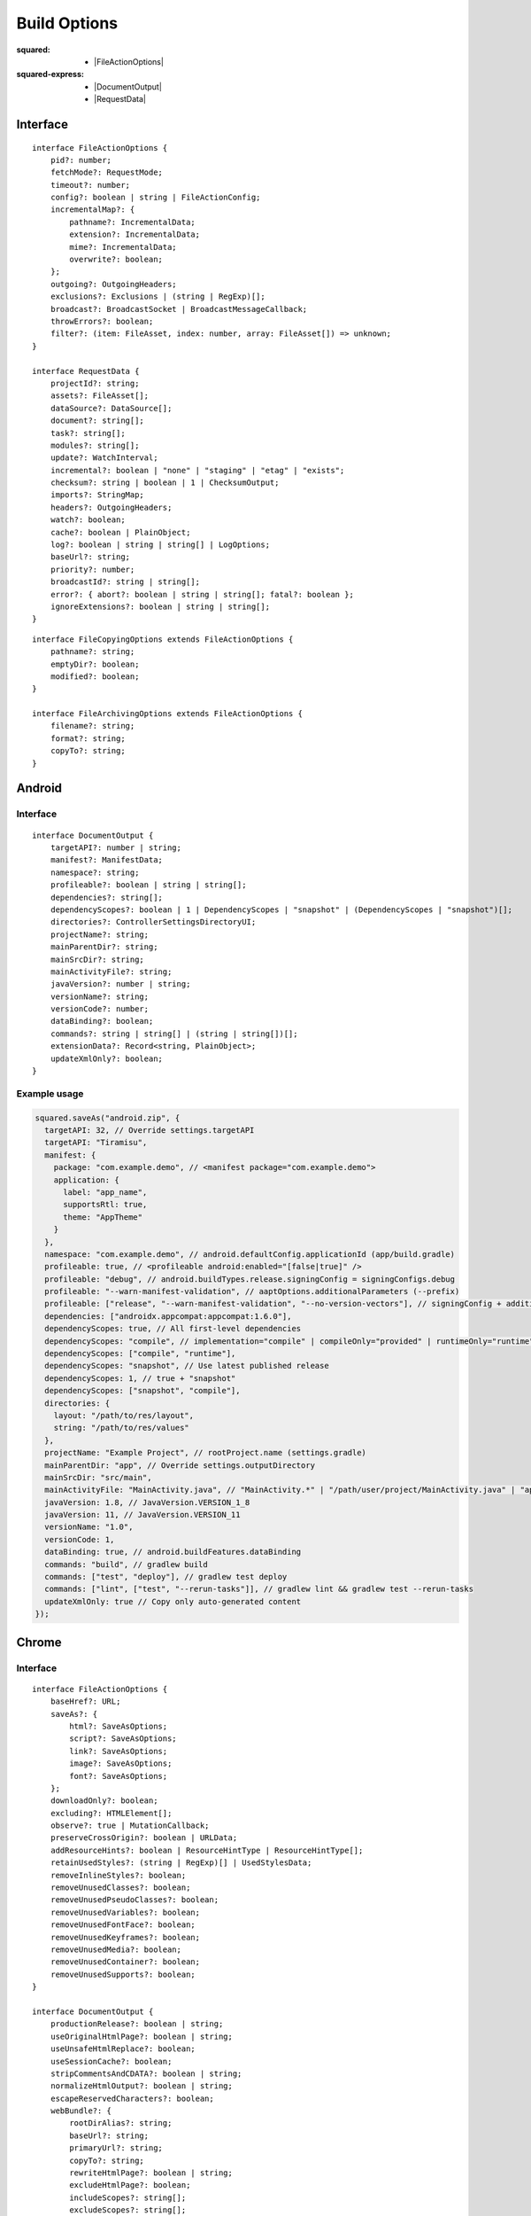 =============
Build Options
=============

:squared:
    - |FileActionOptions|

:squared-express:
    - |DocumentOutput|
    - |RequestData|

Interface
=========

.. highlight:: typescript

::

  interface FileActionOptions {
      pid?: number;
      fetchMode?: RequestMode;
      timeout?: number;
      config?: boolean | string | FileActionConfig;
      incrementalMap?: {
          pathname?: IncrementalData;
          extension?: IncrementalData;
          mime?: IncrementalData;
          overwrite?: boolean;
      };
      outgoing?: OutgoingHeaders;
      exclusions?: Exclusions | (string | RegExp)[];
      broadcast?: BroadcastSocket | BroadcastMessageCallback;
      throwErrors?: boolean;
      filter?: (item: FileAsset, index: number, array: FileAsset[]) => unknown;
  }

  interface RequestData {
      projectId?: string;
      assets?: FileAsset[];
      dataSource?: DataSource[];
      document?: string[];
      task?: string[];
      modules?: string[];
      update?: WatchInterval;
      incremental?: boolean | "none" | "staging" | "etag" | "exists";
      checksum?: string | boolean | 1 | ChecksumOutput;
      imports?: StringMap;
      headers?: OutgoingHeaders;
      watch?: boolean;
      cache?: boolean | PlainObject;
      log?: boolean | string | string[] | LogOptions;
      baseUrl?: string;
      priority?: number;
      broadcastId?: string | string[];
      error?: { abort?: boolean | string | string[]; fatal?: boolean };
      ignoreExtensions?: boolean | string | string[];
  }

::

  interface FileCopyingOptions extends FileActionOptions {
      pathname?: string;
      emptyDir?: boolean;
      modified?: boolean;
  }

  interface FileArchivingOptions extends FileActionOptions {
      filename?: string;
      format?: string;
      copyTo?: string;
  }

Android
=======

Interface
---------

::

  interface DocumentOutput {
      targetAPI?: number | string;
      manifest?: ManifestData;
      namespace?: string;
      profileable?: boolean | string | string[];
      dependencies?: string[];
      dependencyScopes?: boolean | 1 | DependencyScopes | "snapshot" | (DependencyScopes | "snapshot")[];
      directories?: ControllerSettingsDirectoryUI;
      projectName?: string;
      mainParentDir?: string;
      mainSrcDir?: string;
      mainActivityFile?: string;
      javaVersion?: number | string;
      versionName?: string;
      versionCode?: number;
      dataBinding?: boolean;
      commands?: string | string[] | (string | string[])[];
      extensionData?: Record<string, PlainObject>;
      updateXmlOnly?: boolean;
  }

.. versionadded:: 5.2.0

  **dependencyScopes** with the "snapshot" number value "**1**" for all scopes.

Example usage
-------------

.. code-block:: javascript

  squared.saveAs("android.zip", {
    targetAPI: 32, // Override settings.targetAPI
    targetAPI: "Tiramisu",
    manifest: {
      package: "com.example.demo", // <manifest package="com.example.demo">
      application: {
        label: "app_name",
        supportsRtl: true,
        theme: "AppTheme"
      }
    },
    namespace: "com.example.demo", // android.defaultConfig.applicationId (app/build.gradle)
    profileable: true, // <profileable android:enabled="[false|true]" />
    profileable: "debug", // android.buildTypes.release.signingConfig = signingConfigs.debug
    profileable: "--warn-manifest-validation", // aaptOptions.additionalParameters (--prefix)
    profileable: ["release", "--warn-manifest-validation", "--no-version-vectors"], // signingConfig + additionalParameters (multiple --args)
    dependencies: ["androidx.appcompat:appcompat:1.6.0"],
    dependencyScopes: true, // All first-level dependencies
    dependencyScopes: "compile", // implementation="compile" | compileOnly="provided" | runtimeOnly="runtime" | testImplementation="test"
    dependencyScopes: ["compile", "runtime"],
    dependencyScopes: "snapshot", // Use latest published release
    dependencyScopes: 1, // true + "snapshot"
    dependencyScopes: ["snapshot", "compile"],
    directories: {
      layout: "/path/to/res/layout",
      string: "/path/to/res/values"
    },
    projectName: "Example Project", // rootProject.name (settings.gradle)
    mainParentDir: "app", // Override settings.outputDirectory
    mainSrcDir: "src/main",
    mainActivityFile: "MainActivity.java", // "MainActivity.*" | "/path/user/project/MainActivity.java" | "app/path/MainActivity.java"
    javaVersion: 1.8, // JavaVersion.VERSION_1_8
    javaVersion: 11, // JavaVersion.VERSION_11
    versionName: "1.0",
    versionCode: 1,
    dataBinding: true, // android.buildFeatures.dataBinding
    commands: "build", // gradlew build
    commands: ["test", "deploy"], // gradlew test deploy
    commands: ["lint", ["test", "--rerun-tasks"]], // gradlew lint && gradlew test --rerun-tasks
    updateXmlOnly: true // Copy only auto-generated content
  });

.. code-block:: javascript
  :caption: With assets

  squared.saveAs("android.zip", {
    projectId: "project-1",
    assets: [
      {
        pathname: "app/src/main/res/drawable",
        filename: "ic_launcher_background.xml",
        uri: "http://localhost:3000/common/images/ic_launcher_background.xml"
      },
      {
        pathname: "app/src/main/res/drawable-v24",
        filename: "ic_launcher_foreground.xml",
        uri: "http://localhost:3000/common/images/ic_launcher_foreground.xml"
      }
    ]
  });

Chrome
======

Interface
---------

::

  interface FileActionOptions {
      baseHref?: URL;
      saveAs?: {
          html?: SaveAsOptions;
          script?: SaveAsOptions;
          link?: SaveAsOptions;
          image?: SaveAsOptions;
          font?: SaveAsOptions;
      };
      downloadOnly?: boolean;
      excluding?: HTMLElement[];
      observe?: true | MutationCallback;
      preserveCrossOrigin?: boolean | URLData;
      addResourceHints?: boolean | ResourceHintType | ResourceHintType[];
      retainUsedStyles?: (string | RegExp)[] | UsedStylesData;
      removeInlineStyles?: boolean;
      removeUnusedClasses?: boolean;
      removeUnusedPseudoClasses?: boolean;
      removeUnusedVariables?: boolean;
      removeUnusedFontFace?: boolean;
      removeUnusedKeyframes?: boolean;
      removeUnusedMedia?: boolean;
      removeUnusedContainer?: boolean;
      removeUnusedSupports?: boolean;
  }

  interface DocumentOutput {
      productionRelease?: boolean | string;
      useOriginalHtmlPage?: boolean | string;
      useUnsafeHtmlReplace?: boolean;
      useSessionCache?: boolean;
      stripCommentsAndCDATA?: boolean | string;
      normalizeHtmlOutput?: boolean | string;
      escapeReservedCharacters?: boolean;
      webBundle?: {
          rootDirAlias?: string;
          baseUrl?: string;
          primaryUrl?: string;
          copyTo?: string;
          rewriteHtmlPage?: boolean | string;
          excludeHtmlPage?: boolean;
          includeScopes?: string[];
          excludeScopes?: string[];
      };
      templateMap?: TemplateMap;
      userAgentData?: UserAgentData;
      /* Auto-generated from "removeUnused" */
      usedVariables?: string[]; // User supplied prepended
      usedFontFace?: string[];
      usedKeyframes?: string[];
      unusedStyles?: string[];
      unusedMedia?: string[];
      unusedContainer?: string[];
      unusedSupports?: string[];
      unusedAtRules?: UnusedAtRule[];
  }

.. seealso:: For any non-standard named definitions check :doc:`References </references>`.

Example usage
-------------

.. code-block:: javascript

  squared.copyTo("/path/project", {
    cache: {
      transform: false, // Not recommended when using watch
      transform: true, // "etag" (not bundled) + string comparison by URL (single page)
      transform: "etag", // request.cache OR request.buffer.expires (required)
      transform: "md5" | "sha1" | "sha224" | "sha256" | "sha384" | "sha512", // Multi-[user|page] + Inline content (includes "etag")
      transform: { expires: "2h" }, // Expires in 2 hrs since creation
      transform: { expires: "1h", renew: true }, // Expires from 1 hr of last time accessed
      transform: { algorithm: "md5" /* etag */, expires: "2h", limit: "5mb" }, // Set expiration and content size limit
      transform: { exclude: { html: "*", js: ["bundle-es6"] } }, // Format names per type
      transform: { include: { css: "*", js: ["bundle"] } }
    },
    checksum: true, // sha256 + recursive
    checksum: 1, // sha256 + recursive = 1
    checksum: "sha512", // checksum.sha512
    checksum: "filename.sha384", // sha384
    checksum: {
      algorithm: "md5", // Default is "sha256"
      digest: "base64", // Default is "hex"
      filename: "checksum.crc", // Default is "checksum" + algorithm
      recursive: true, // Default is "false"
      recursive: 1, // Ignore nested checksum files
      include: "**/*.png", // Has precedence
      exclude: ["**/*.js", "**/*.css"]
    },
    imports: {
      "http://localhost:3000/build/": "./build", // Starts with "http"
      "http://localhost:3000/dist/chrome.framework.js": "/path/project/build/framework/chrome/src/main.js" // Full file path
    },
    webBundle: { // Chromium
      baseUrl: "http://hostname/dir/", // Resolves to current host and directory
      rewriteHtmlPage: true | "index.html", // Hide or rename main page
      excludeHtmlPage: true, // Exclude HTML page from WBN archive
      excludeTransforms: true, // Exclude transformed files not used in HTML page
      includeScopes: ["**/*.css"], // http://localhost:3000/dir/**/*.css (hides "excludeTransforms" + "excludeScopes")
      excludeScopes: ["/**/*.js"], // http://localhost:3000/**/*.js
      copyTo: "/path/project", // Copy archive (absolute + permission)
      rootDirAlias: "__serverroot__" // Internal
    },
    baseHref: "http://hostname/prod/example.html", // Additional hostname to use for parsing local files
    retainUsedStyles: [/^a:[a-z]/i, "--property-name"],
    downloadOnly: true, // Do not transform HTML and CSS files
    excluding: Array.from(document.querySelectorAll("video, audio")) // Elements to remove from HTML
  });

.. seealso:: :external+chrome:doc:`E-mc <index>` / :external+chrome:doc:`Build Options <build>`

.. |FileActionOptions| replace:: :ref:`FileActionOptions <references-squared-main>`
.. |DocumentOutput| replace:: :ref:`DocumentOutput <references-android-file>`
.. |RequestData| replace:: :ref:`RequestData <references-squared-base-file>`